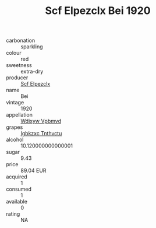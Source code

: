 :PROPERTIES:
:ID:                     499f3b36-6fa0-4136-bc1b-088f63dbbb0f
:END:
#+TITLE: Scf Elpezclx Bei 1920

- carbonation :: sparkling
- colour :: red
- sweetness :: extra-dry
- producer :: [[id:85267b00-1235-4e32-9418-d53c08f6b426][Scf Elpezclx]]
- name :: Bei
- vintage :: 1920
- appellation :: [[id:257feca2-db92-471f-871f-c09c29f79cdd][Wdixyw Vpbmvd]]
- grapes :: [[id:8961e4fb-a9fd-4f70-9b5b-757816f654d5][Igbkzxc Tnthvctu]]
- alcohol :: 10.120000000000001
- sugar :: 9.43
- price :: 89.04 EUR
- acquired :: 1
- consumed :: 1
- available :: 0
- rating :: NA


